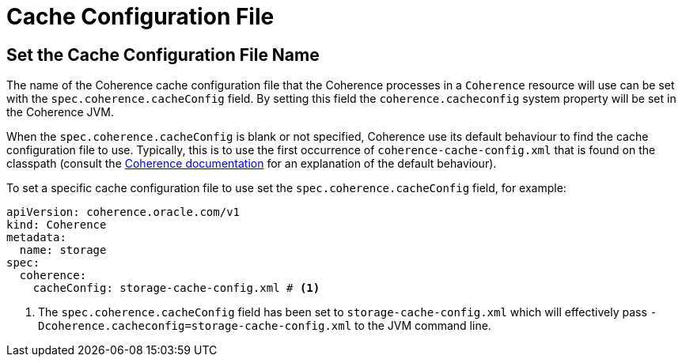 ///////////////////////////////////////////////////////////////////////////////

    Copyright (c) 2020, Oracle and/or its affiliates.
    Licensed under the Universal Permissive License v 1.0 as shown at
    http://oss.oracle.com/licenses/upl.

///////////////////////////////////////////////////////////////////////////////

= Cache Configuration File

== Set the Cache Configuration File Name

The name of the Coherence cache configuration file that the Coherence processes in a `Coherence` resource will
use can be set with the `spec.coherence.cacheConfig` field. By setting this field the `coherence.cacheconfig` system
property will be set in the Coherence JVM.

When the `spec.coherence.cacheConfig` is blank or not specified, Coherence use its default behaviour to find the
cache configuration file to use. Typically, this is to use the first occurrence of `coherence-cache-config.xml` that is
found on the classpath
(consult the https://docs.oracle.com/en/middleware/standalone/coherence/14.1.1.0/develop-applications/understanding-configuration.html#GUID-360B798E-2120-44A9-8B09-1FDD9AB40EB5[Coherence documentation]
for an explanation of the default behaviour).

To set a specific cache configuration file to use set the `spec.coherence.cacheConfig` field, for example:
[source,yaml]
----
apiVersion: coherence.oracle.com/v1
kind: Coherence
metadata:
  name: storage
spec:
  coherence:
    cacheConfig: storage-cache-config.xml # <1>
----

<1> The `spec.coherence.cacheConfig` field has been set to `storage-cache-config.xml` which will effectively pass
`-Dcoherence.cacheconfig=storage-cache-config.xml` to the JVM command line.

